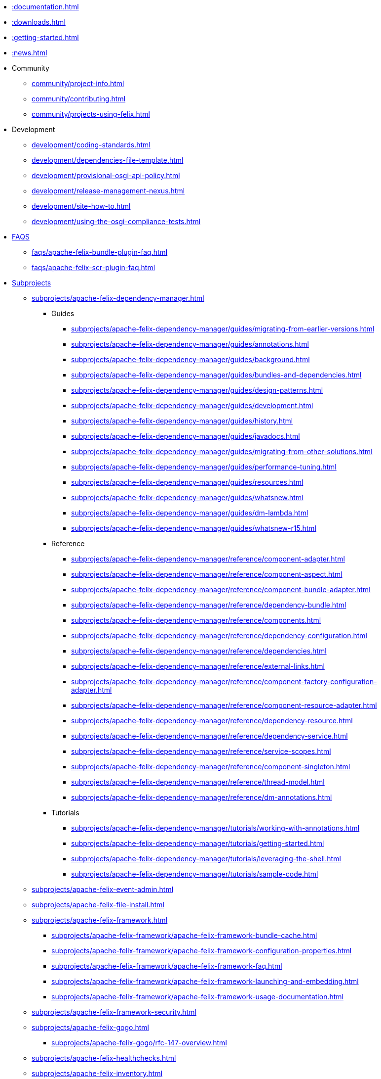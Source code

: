 //indexList::[relative=*.adoc]
//* xref::subprojects.adoc[]
//* xref::license.adoc[]
* xref::documentation.adoc[]
* xref::downloads.adoc[]
//* xref::faqs.adoc[]
* xref::getting-started.adoc[]
* xref::news.adoc[]
//* xref::tutorials-examples-and-presentations.adoc[]

* Community
//indexList::[level=2,relative=community/*.adoc]
** xref:community/project-info.adoc[]
** xref:community/contributing.adoc[]
** xref:community/projects-using-felix.adoc[]

* Development
//indexList::[level=2,relative=development/*.adoc]
** xref:development/coding-standards.adoc[]
** xref:development/dependencies-file-template.adoc[]
** xref:development/provisional-osgi-api-policy.adoc[]
** xref:development/release-management-nexus.adoc[]
** xref:development/site-how-to.adoc[]
** xref:development/using-the-osgi-compliance-tests.adoc[]

* xref::faqs.adoc[FAQS]
//indexList::[level=2,relative=faqs/*.adoc]
** xref:faqs/apache-felix-bundle-plugin-faq.adoc[]
** xref:faqs/apache-felix-scr-plugin-faq.adoc[]

* xref::subprojects.adoc[Subprojects]
//indexList::[level=2,relative=subprojects/*.adoc]
** xref:subprojects/apache-felix-dependency-manager.adoc[]
*** Guides
//indexList::[level=4,relative=subprojects/apache-felix-dependency-manager/guides/*.adoc]
**** xref:subprojects/apache-felix-dependency-manager/guides/migrating-from-earlier-versions.adoc[]
**** xref:subprojects/apache-felix-dependency-manager/guides/annotations.adoc[]
**** xref:subprojects/apache-felix-dependency-manager/guides/background.adoc[]
**** xref:subprojects/apache-felix-dependency-manager/guides/bundles-and-dependencies.adoc[]
**** xref:subprojects/apache-felix-dependency-manager/guides/design-patterns.adoc[]
**** xref:subprojects/apache-felix-dependency-manager/guides/development.adoc[]
**** xref:subprojects/apache-felix-dependency-manager/guides/history.adoc[]
**** xref:subprojects/apache-felix-dependency-manager/guides/javadocs.adoc[]
**** xref:subprojects/apache-felix-dependency-manager/guides/migrating-from-other-solutions.adoc[]
**** xref:subprojects/apache-felix-dependency-manager/guides/performance-tuning.adoc[]
**** xref:subprojects/apache-felix-dependency-manager/guides/resources.adoc[]
**** xref:subprojects/apache-felix-dependency-manager/guides/whatsnew.adoc[]
**** xref:subprojects/apache-felix-dependency-manager/guides/dm-lambda.adoc[]
**** xref:subprojects/apache-felix-dependency-manager/guides/whatsnew-r15.adoc[]

*** Reference
//indexList::[level=4,relative=subprojects/apache-felix-dependency-manager/reference/*.adoc]
**** xref:subprojects/apache-felix-dependency-manager/reference/component-adapter.adoc[]
**** xref:subprojects/apache-felix-dependency-manager/reference/component-aspect.adoc[]
**** xref:subprojects/apache-felix-dependency-manager/reference/component-bundle-adapter.adoc[]
**** xref:subprojects/apache-felix-dependency-manager/reference/dependency-bundle.adoc[]
**** xref:subprojects/apache-felix-dependency-manager/reference/components.adoc[]
**** xref:subprojects/apache-felix-dependency-manager/reference/dependency-configuration.adoc[]
**** xref:subprojects/apache-felix-dependency-manager/reference/dependencies.adoc[]
**** xref:subprojects/apache-felix-dependency-manager/reference/external-links.adoc[]
**** xref:subprojects/apache-felix-dependency-manager/reference/component-factory-configuration-adapter.adoc[]
**** xref:subprojects/apache-felix-dependency-manager/reference/component-resource-adapter.adoc[]
**** xref:subprojects/apache-felix-dependency-manager/reference/dependency-resource.adoc[]
**** xref:subprojects/apache-felix-dependency-manager/reference/dependency-service.adoc[]
**** xref:subprojects/apache-felix-dependency-manager/reference/service-scopes.adoc[]
**** xref:subprojects/apache-felix-dependency-manager/reference/component-singleton.adoc[]
**** xref:subprojects/apache-felix-dependency-manager/reference/thread-model.adoc[]
**** xref:subprojects/apache-felix-dependency-manager/reference/dm-annotations.adoc[]

*** Tutorials
//indexList::[level=4,relative=subprojects/apache-felix-dependency-manager/tutorials/*.adoc]
**** xref:subprojects/apache-felix-dependency-manager/tutorials/working-with-annotations.adoc[]
**** xref:subprojects/apache-felix-dependency-manager/tutorials/getting-started.adoc[]
**** xref:subprojects/apache-felix-dependency-manager/tutorials/leveraging-the-shell.adoc[]
**** xref:subprojects/apache-felix-dependency-manager/tutorials/sample-code.adoc[]

** xref:subprojects/apache-felix-event-admin.adoc[]
** xref:subprojects/apache-felix-file-install.adoc[]
** xref:subprojects/apache-felix-framework.adoc[]
//indexList::[level=3,relative=subprojects/apache-felix-framework/*.adoc]
*** xref:subprojects/apache-felix-framework/apache-felix-framework-bundle-cache.adoc[]
*** xref:subprojects/apache-felix-framework/apache-felix-framework-configuration-properties.adoc[]
*** xref:subprojects/apache-felix-framework/apache-felix-framework-faq.adoc[]
*** xref:subprojects/apache-felix-framework/apache-felix-framework-launching-and-embedding.adoc[]
*** xref:subprojects/apache-felix-framework/apache-felix-framework-usage-documentation.adoc[]

** xref:subprojects/apache-felix-framework-security.adoc[]
** xref:subprojects/apache-felix-gogo.adoc[]
//indexList::[level=3,relative=subprojects/apache-felix-gogo/*.adoc]
*** xref:subprojects/apache-felix-gogo/rfc-147-overview.adoc[]

** xref:subprojects/apache-felix-healthchecks.adoc[]
** xref:subprojects/apache-felix-inventory.adoc[]
** xref:subprojects/apache-felix-log.adoc[]
** xref:subprojects/apache-felix-logback.adoc[]
** xref:subprojects/apache-felix-maven-bundle-plugin-bnd.adoc[]
** xref:subprojects/apache-felix-metatype-service.adoc[]
** xref:subprojects/apache-felix-osgi-bundle-repository.adoc[]
** xref:subprojects/apache-felix-preferences-service.adoc[]
** xref:subprojects/apache-felix-remote-shell.adoc[]
** xref:subprojects/apache-felix-shell.adoc[]
** xref:subprojects/apache-felix-shell-tui.adoc[]
** xref:subprojects/apache-felix-web-console.adoc[]
//indexList::[level=3,relative=subprojects/apache-felix-web-console/*.adoc]
*** xref:subprojects/apache-felix-web-console/extending-the-apache-felix-web-console.adoc[]
*** xref:subprojects/apache-felix-web-console/web-console-restful-api.adoc[]
*** xref:subprojects/apache-felix-web-console/web-console-security-provider.adoc[]

*** Extensions
//indexList::[level=4,relative=subprojects/apache-felix-web-console/extending-the-apache-felix-web-console/*.adoc]
**** xref:subprojects/apache-felix-web-console/extending-the-apache-felix-web-console/branding-the-web-console.adoc[]
**** xref:subprojects/apache-felix-web-console/extending-the-apache-felix-web-console/providing-resources.adoc[]
**** xref:subprojects/apache-felix-web-console/extending-the-apache-felix-web-console/providing-web-console-plugins.adoc[]
**** xref:subprojects/apache-felix-web-console/extending-the-apache-felix-web-console/web-console-logging.adoc[]
**** xref:subprojects/apache-felix-web-console/extending-the-apache-felix-web-console/web-console-output-templating.adoc[]

* xref::tutorials-examples-and-presentations.adoc[Tutorials]
//indexList::[level=2,relative=tutorials-examples-and-presentations/*.adoc]
** xref:tutorials-examples-and-presentations/apache-felix-application-demonstration.adoc[]
** xref:tutorials-examples-and-presentations/apache-felix-osgi-tutorial.adoc[]
** xref:tutorials-examples-and-presentations/apache-felix-osgi-faq.adoc[]

** OSGI Tutorial
//indexList::[level=3,relative=tutorials-examples-and-presentations/apache-felix-osgi-tutorial/*.adoc]
*** xref:tutorials-examples-and-presentations/apache-felix-osgi-tutorial/apache-felix-tutorial-example-1.adoc[]
*** xref:tutorials-examples-and-presentations/apache-felix-osgi-tutorial/apache-felix-tutorial-example-2.adoc[]
*** xref:tutorials-examples-and-presentations/apache-felix-osgi-tutorial/apache-felix-tutorial-example-2b.adoc[]
*** xref:tutorials-examples-and-presentations/apache-felix-osgi-tutorial/apache-felix-tutorial-example-3.adoc[]
*** xref:tutorials-examples-and-presentations/apache-felix-osgi-tutorial/apache-felix-tutorial-example-4.adoc[]
*** xref:tutorials-examples-and-presentations/apache-felix-osgi-tutorial/apache-felix-tutorial-example-5.adoc[]
*** xref:tutorials-examples-and-presentations/apache-felix-osgi-tutorial/apache-felix-tutorial-example-6.adoc[]
*** xref:tutorials-examples-and-presentations/apache-felix-osgi-tutorial/apache-felix-tutorial-example-7.adoc[]
*** xref:tutorials-examples-and-presentations/apache-felix-osgi-tutorial/apache-felix-tutorial-example-8.adoc[]
*** xref:tutorials-examples-and-presentations/apache-felix-osgi-tutorial/apache-felix-tutorial-example-9.adoc[]

* xref::license.adoc[]
* xref:site-map.adoc[]
